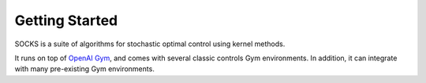 Getting Started
===============

SOCKS is a suite of algorithms for stochastic optimal control using kernel methods.

It runs on top of `OpenAI Gym <https://gym.openai.com>`_, and comes with several classic
controls Gym environments. In addition, it can integrate with many pre-existing Gym
environments.
